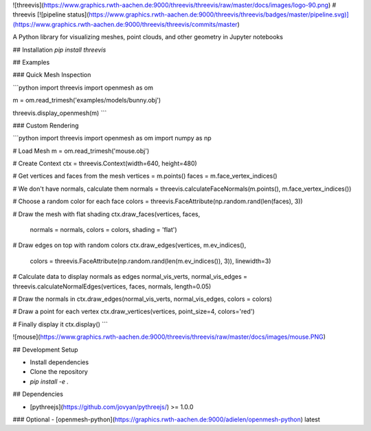 ![threevis](https://www.graphics.rwth-aachen.de:9000/threevis/threevis/raw/master/docs/images/logo-90.png)
# threevis
[![pipeline status](https://www.graphics.rwth-aachen.de:9000/threevis/threevis/badges/master/pipeline.svg)](https://www.graphics.rwth-aachen.de:9000/threevis/threevis/commits/master)

A Python library for visualizing meshes, point clouds, and other geometry in Jupyter notebooks

## Installation
`pip install threevis`

## Examples

### Quick Mesh Inspection

```python
import threevis
import openmesh as om

m = om.read_trimesh('examples/models/bunny.obj')

threevis.display_openmesh(m)
```

### Custom Rendering

```python
import threevis
import openmesh as om
import numpy as np

# Load Mesh
m = om.read_trimesh('mouse.obj')

# Create Context
ctx = threevis.Context(width=640, height=480)

# Get vertices and faces from the mesh
vertices = m.points()
faces = m.face_vertex_indices()

# We don't have normals, calculate them
normals = threevis.calculateFaceNormals(m.points(), m.face_vertex_indices())

# Choose a random color for each face
colors = threevis.FaceAttribute(np.random.rand(len(faces), 3))

# Draw the mesh with flat shading
ctx.draw_faces(vertices, faces, 
               normals = normals,
               colors = colors,
               shading = 'flat')

# Draw edges on top with random colors
ctx.draw_edges(vertices, m.ev_indices(), 
               colors = threevis.FaceAttribute(np.random.rand(len(m.ev_indices()), 3)),
               linewidth=3)

# Calculate data to display normals as edges
normal_vis_verts, normal_vis_edges = threevis.calculateNormalEdges(vertices, faces, normals, length=0.05)

# Draw the normals in
ctx.draw_edges(normal_vis_verts, normal_vis_edges, colors = colors)

# Draw a point for each vertex
ctx.draw_vertices(vertices, point_size=4, colors='red')

# Finally display it
ctx.display()
```

![mouse](https://www.graphics.rwth-aachen.de:9000/threevis/threevis/raw/master/docs/images/mouse.PNG)

## Development Setup

- Install dependencies
- Clone the repository
- `pip install -e .`

## Dependencies

- [pythreejs](https://github.com/jovyan/pythreejs/) >= 1.0.0

### Optional
- [openmesh-python](https://graphics.rwth-aachen.de:9000/adielen/openmesh-python) latest



